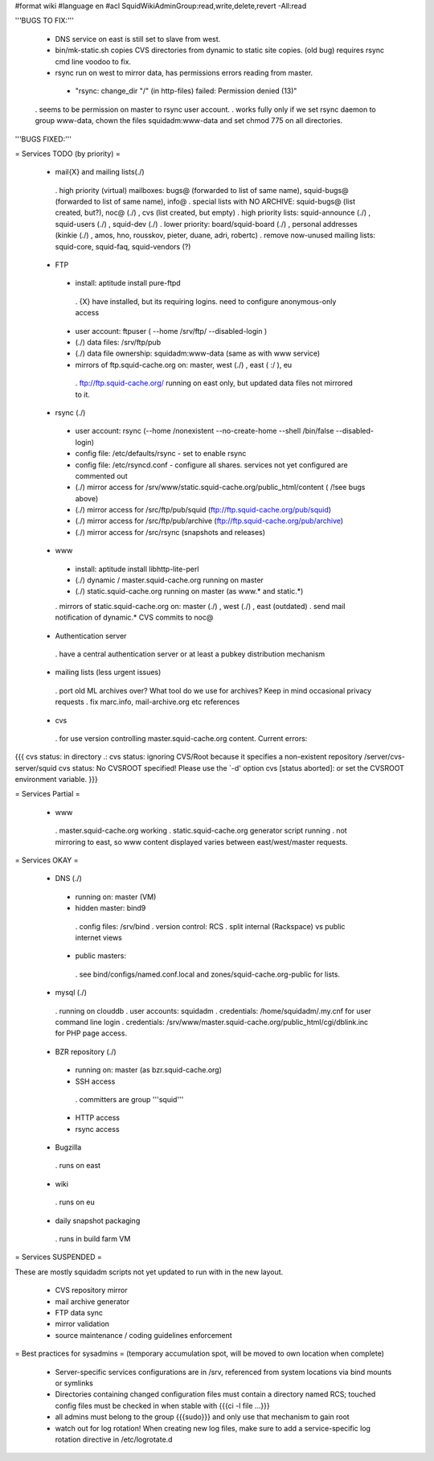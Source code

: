 #format wiki
#language en
#acl SquidWikiAdminGroup:read,write,delete,revert -All:read


'''BUGS TO FIX:'''
 
 * DNS service on east is still set to slave from west.

 * bin/mk-static.sh copies CVS directories from dynamic to static site copies. (old bug) requires rsync cmd line voodoo to fix.

 * rsync run on west to mirror data, has permissions errors reading from master.
  * "rsync: change_dir "/" (in http-files) failed: Permission denied (13)"
 . seems to be permission on master to rsync user account.
 . works fully only if we set rsync daemon to group www-data, chown the files squidadm:www-data and set chmod 775 on all directories.

'''BUGS FIXED:'''

= Services TODO (by priority) =

 * mail{X} and mailing lists(./)
  . high priority (virtual) mailboxes: bugs@ (forwarded to list of same name), squid-bugs@ (forwarded to list of same name), info@
  . special lists with NO ARCHIVE: squid-bugs@ (list created, but?), noc@ (./) , cvs (list created, but empty)
  . high priority lists: squid-announce (./) , squid-users (./) , squid-dev (./)
  . lower priority: board/squid-board (./) , personal addresses (kinkie (./) , amos, hno, rousskov, pieter, duane, adri, robertc)
  . remove now-unused mailing lists: squid-core, squid-faq, squid-vendors (?)

 * FTP
  * install: aptitude install pure-ftpd
   . {X} have installed, but its requiring logins. need to configure anonymous-only access
  * user account: ftpuser ( --home /srv/ftp/ --disabled-login )
  * (./) data files: /srv/ftp/pub
  * (./) data file ownership: squidadm:www-data (same as with www service)
  * mirrors of ftp.squid-cache.org on: master, west (./) , east ( :/ ), eu
   . ftp://ftp.squid-cache.org/ running on east only, but updated data files not mirrored to it.

 * rsync (./)
  * user account: rsync (--home /nonexistent --no-create-home --shell /bin/false --disabled-login)
  * config file: /etc/defaults/rsync - set to enable rsync
  * config file: /etc/rsyncd.conf - configure all shares. services not yet configured are commented out
  * (./) mirror access for /srv/www/static.squid-cache.org/public_html/content ( /!\ see bugs above)
  * (./) mirror access for /src/ftp/pub/squid (ftp://ftp.squid-cache.org/pub/squid)
  * (./) mirror access for /src/ftp/pub/archive (ftp://ftp.squid-cache.org/pub/archive)
  * (./) mirror access for /src/rsync (snapshots and releases)

 * www
  * install: aptitude install libhttp-lite-perl
  * (./) dynamic / master.squid-cache.org running on master
  * (./) static.squid-cache.org running on master (as www.* and static.*)
  . mirrors of static.squid-cache.org on: master (./) , west (./) , east (outdated)
  . send mail notification of dynamic.* CVS commits to noc@

 * Authentication server
  . have a central authentication server or at least a pubkey distribution mechanism

 * mailing lists (less urgent issues)
  . port old ML archives over? What tool do we use for archives? Keep in mind occasional privacy requests
  . fix marc.info, mail-archive.org etc references

 * cvs
  . for use version controlling master.squid-cache.org content. Current errors:
{{{
cvs status: in directory .:
cvs status: ignoring CVS/Root because it specifies a non-existent repository /server/cvs-server/squid
cvs status: No CVSROOT specified!  Please use the `-d' option
cvs [status aborted]: or set the CVSROOT environment variable.
}}}


= Services Partial =

 * www
  . master.squid-cache.org working
  . static.squid-cache.org generator script running
  . not mirroring to east, so www content displayed varies between east/west/master requests.

= Services OKAY =

 * DNS (./)
  * running on: master (VM)
  * hidden master: bind9
   . config files: /srv/bind
   . version control: RCS
   . split internal (Rackspace) vs public internet views
  * public masters:
   . see bind/configs/named.conf.local and zones/squid-cache.org-public for lists.

 * mysql (./)
  . running on clouddb
  . user accounts: squidadm
  . credentials: /home/squidadm/.my.cnf for user command line login
  . credentials: /srv/www/master.squid-cache.org/public_html/cgi/dblink.inc for PHP page access.

 * BZR repository (./)
  * running on: master (as bzr.squid-cache.org)
  * SSH access
   . committers are group '''squid'''
  * HTTP access
  * rsync access

 * Bugzilla
  . runs on east

 * wiki
  . runs on eu

 * daily snapshot packaging
  . runs in build farm VM

= Services SUSPENDED =

These are mostly squidadm scripts not yet updated to run with in the new layout.

 * CVS repository mirror
 * mail archive generator
 * FTP data sync
 * mirror validation
 * source maintenance / coding guidelines enforcement

= Best practices for sysadmins =
(temporary accumulation spot, will be moved to own location when complete)
 * Server-specific services configurations are in /srv, referenced from system locations via bind mounts or symlinks
 * Directories containing changed configuration files must contain a directory named RCS; touched config files must be checked in when stable with {{{ci -l file ...}}}
 * all admins must belong to the group {{{sudo}}} and only use that mechanism to gain root
 * watch out for log rotation! When creating new log files, make sure to add a service-specific log rotation directive in /etc/logrotate.d
